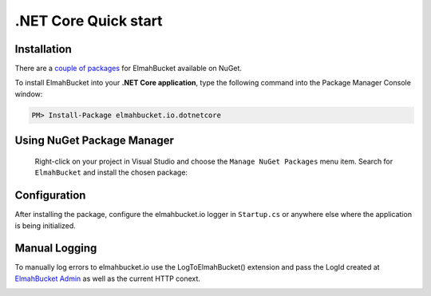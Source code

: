 .NET Core Quick start
=====================

Installation
-------------

There are a `couple of packages <https://www.nuget.org/packages?q=ElmahBucket>`_ for ElmahBucket available on NuGet.


To install ElmahBucket into your **.NET Core application**, type the following command into the Package Manager Console window:

.. code-block:: powershell

   PM> Install-Package elmahbucket.io.dotnetcore


Using NuGet Package Manager
----------------------------

 Right-click on your project in Visual Studio and choose the ``Manage NuGet Packages`` menu item. Search for ``ElmahBucket`` and install the chosen package:

 .. image:: nuget_sample_1.png
    :alt: NuGet Package Manager window

Configuration
--------------

After installing the package, configure the elmahbucket.io logger in ``Startup.cs`` or anywhere else where the application is being initialized.

.. image:: dotnetcore_init.png
   :alt: .Net Core Configuration
   

Manual Logging
--------------

To manually log errors to elmahbucket.io use the LogToElmahBucket() extension and pass the LogId created at `ElmahBucket Admin <https://admin.elmahbucket.io>`_ as well as the current HTTP conext.

.. image:: manual_log_dotnetcore.png
  :alt: LogToElmahBucket Extension
